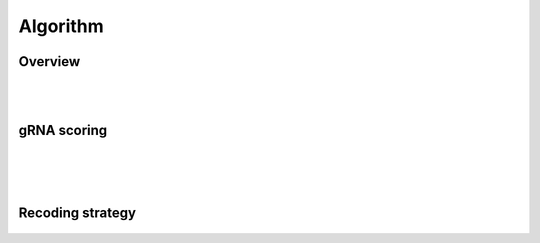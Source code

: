 Algorithm 
=========

Overview
--------
.. figure:: /_static/images/Algorithm.png
   :width: 55%
   :align: center
   :alt: Algorithm_overview
|
|
gRNA scoring
------------
.. figure:: /_static/images/gRNA.png
   :width: 100%
   :align: center
   :alt: gRNA_scoring
|
|
|
Recoding strategy
-----------------
.. figure:: /_static/images/recode.png
   :width: 100%
   :align: center
   :alt: Recode_stragety

   
.. autosummary::
   :toctree: generated
